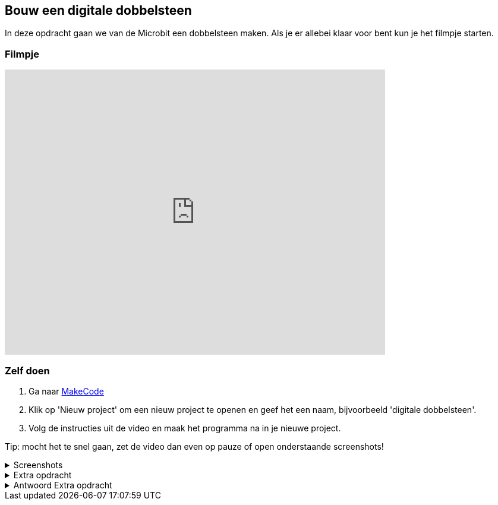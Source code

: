 == Bouw een digitale dobbelsteen

In deze opdracht gaan we van de Microbit een dobbelsteen maken. Als je er allebei klaar voor bent kun je het filmpje starten.

=== Filmpje
video::pY1bqTaSaJM[youtube,options="modest",width=640,height=480]

=== Zelf doen

. Ga naar http://makecode.microbit.org/[MakeCode]
. Klik op 'Nieuw project' om een nieuw project te openen en geef het een naam, bijvoorbeeld 'digitale dobbelsteen'.
. Volg de instructies uit de video en maak het programma na in je nieuwe project.

Tip: mocht het te snel gaan, zet de video dan even op pauze of open onderstaande screenshots!

.Screenshots
[%collapsible]
====
.Stap 1
image::opdrachten/dobbelsteen/stap1.png[]
.Stap 2
image::opdrachten/dobbelsteen/stap2.png[]
.Stap 3
image::opdrachten/dobbelsteen/stap3.png[]
.Stap 4
image::opdrachten/dobbelsteen/stap4.png[]
.Stap 5
image::opdrachten/dobbelsteen/stap5.png[]
.Stap 6
image::opdrachten/dobbelsteen/stap6.png[]
.Stap 7
image::opdrachten/dobbelsteen/stap7.png[]
.Stap 8
image::opdrachten/dobbelsteen/stap8.png[]
.Stap 9
image::opdrachten/dobbelsteen/stap9.png[]
.Stap 10
image::opdrachten/dobbelsteen/stap10.png[]
.Stap 11
image::opdrachten/dobbelsteen/stap11.png[]
====

.Extra opdracht
[%collapsible]
====
Doel van deze extra opdracht is het maken van een valsspeel dobbelsteen.

Regels:

. Als je op de A knop drukt en daarna de microbit schud, dan gooit de dobbelsteen altijd een 6
. Als je op de B knop drukt en daarna de microbit schud, dan gooit de dobbelsteen een wisselkeurig getal tussen de 1 en de 6
====

.Antwoord Extra opdracht
[%collapsible]
====
Dit is een antwoord, maar er zijn meerdere goede antwoorden!

image::opdrachten/dobbelsteen/extra-opdracht-1.png[]

image::opdrachten/dobbelsteen/extra-opdracht-2.png[]
====